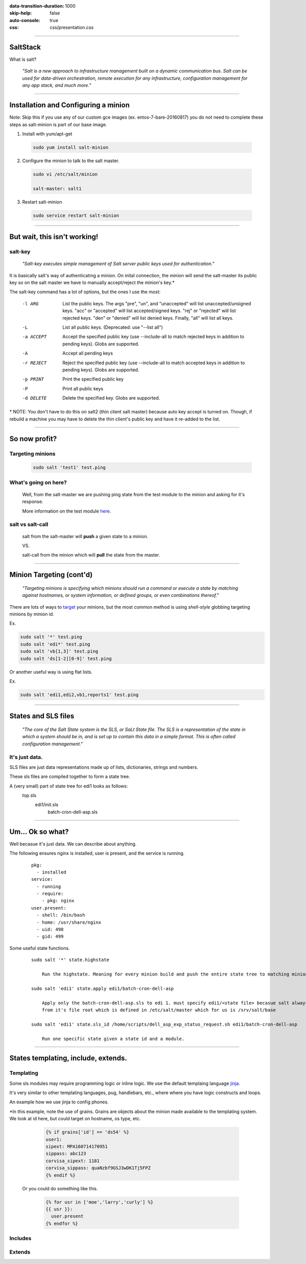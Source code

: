 :data-transition-duration: 1000
:skip-help: false
:auto-console: true
:css: css/presentation.css

.. title: SaltStack

----

SaltStack
=======================

What is salt?

  *"Salt is a new approach to infrastructure management built on a dynamic communication bus.
  Salt can be used for data-driven orchestration, remote execution for any infrastructure,
  configuration management for any app stack, and much more."*

----

Installation and Configuring a minion
=====================================

Note: Skip this if you use any of our custom gce images (ex. entos-7-bare-20160817) you do not need to complete these
steps as salt-minion is part of our base image.

1. Install with yum/apt-get

  .. code:: bash

    sudo yum install salt-minion

2. Configure the minion to talk to the salt master.

  .. code:: bash

    sudo vi /etc/salt/minion

    salt-master: salt1

3. Restart salt-minion

  .. code:: bash

    sudo service restart salt-minion

----

But wait, this isn't working!
=============================
salt-key
--------
  *"Salt-key executes simple management of Salt server public keys used for authentication."*

It is basically salt's way of authenticating a minion. On inital connection, the minion will send the salt-master its
public key so on the salt master we have to manually accept/reject the minion's key.\*

The salt-key command has a lot of options, but the ones I use the most:

    -l ARG              List the public keys. The args "pre", "un", and
                        "unaccepted" will list unaccepted/unsigned keys. "acc"
                        or "accepted" will list accepted/signed keys. "rej" or
                        "rejected" will list rejected keys. "den" or "denied"
                        will list denied keys. Finally, "all" will list all
                        keys.
    -L                  List all public keys. (Deprecated: use "--list all")
    -a ACCEPT           Accept the specified public key (use --include-all to
                        match rejected keys in addition to pending keys).
                        Globs are supported.
    -A                  Accept all pending keys
    -r REJECT           Reject the specified public key (use --include-all to
                        match accepted keys in addition to pending keys).
                        Globs are supported.
    -p PRINT            Print the specified public key
    -P                  Print all public keys
    -d DELETE           Delete the specified key. Globs are supported.


\* NOTE: You don't have to do this on salt2 (thin client salt master) because auto key accept is turned on. Though, if
rebuild a machine you may have to delete the thin client's public key and have it re-added to the list.

----

So now profit?
==============

Targeting minions
-----------------

  .. code:: bash

    sudo salt 'test1' test.ping

What's going on here?
---------------------
    Well, from the salt-master we are pushing ping state from the test module to the minion and asking for it's response.

    More information on the test module here_.

.. _here: https://docs.saltstack.com/en/latest/ref/modules/all/salt.modules.test.html

salt vs salt-call
-----------------
  salt from the salt-master will **push** a given state to a minion.

  VS.

  salt-call from the minion which will **pull** the state from the master.

----

Minion Targeting (cont'd)
=========================

  *"Targeting minions is specifying which minions should run a command or execute a state by matching against
  hostnames, or system information, or defined groups, or even combinations thereof."*


There are lots of ways to target_ your minions, but the most common method is using `shell-style`
globbing targeting minions by minion id.

.. _target: https://docs.saltstack.com/en/latest/topics/targeting/#advanced-targeting-methods


Ex.

.. code:: bash

  sudo salt '*' test.ping
  sudo salt 'edi*' test.ping
  sudo salt 'vb[1,3]' test.ping
  sudo salt 'ds[1-2][0-9]' test.ping

Or another useful way is using flat lists.

Ex.

.. code:: bash

  sudo salt 'edi1,edi2,vb1,reports1' test.ping

----

States and SLS files
====================

  *"The core of the Salt State system is the SLS, or SaLt State file. The SLS is a representation of the state in
  which a system should be in, and is set up to contain this data in a simple format. This is often called configuration
  management."*

It's just data.
---------------

SLS files are just data representations made up of lists, dictionaries, strings and numbers.

These sls files are compiled together to form a state tree.

A (very small) part of state tree for edi1 looks as follows:
  top.sls
    edi1/init.sls
        batch-cron-dell-asp.sls

----

Um... Ok so what?
=================

Well becasue it's just data. We can describe about anything.

The following ensures nginx is installed, user is present, and the service is running.

  ::

    pkg:
      - installed
    service:
      - running
      - require:
        - pkg: nginx
    user.present:
      - shell: /bin/bash
      - home: /usr/share/nginx
      - uid: 498
      - gid: 499

Some useful state functions.

  ::

    sudo salt '*' state.highstate

        Run the highstate. Meaning for every minion build and push the entire state tree to matching minions.

    sudo salt 'edi1' state.apply edi1/batch-cron-dell-asp

        Apply only the batch-cron-dell-asp.sls to edi 1. must specify edi1/<state file> becasue salt always starts
        from it's file root which is defined in /etc/salt/master which for us is /srv/salt/base

    sudo salt 'edi1' state.sls_id /home/scripts/dell_asp_exp_status_request.sh edi1/batch-cron-dell-asp

        Run one specific state given a state id and a module.

----

States templating, include, extends.
====================================

Templating
----------

Some sls modules may require programming logic or inline logic. We use the default templaing language jinja_.

.. _jinja: http://jinja.pocoo.org/docs/2.9/

It's very similar to other templating languages, pug, handlebars, etc., where where you have logic constructs and loops.

An example how we use jinja to config phones.

\*In this example, note the use of grains. Grains are objects about the
minion made available to the templating system. We look at id here, but could target on hostname, os type, etc.

    .. code:: yaml

        {% if grains['id'] == 'ds54' %}
        user1:
        sipext: MPA160714170951
        sippass: abc123
        corvisa_sipext: 1181
        corvisa_sippass: quaNzbf9GSJ3wDK1Tj5FPZ
        {% endif %}

  Or you could do something like this.

    .. code:: yaml

        {% for usr in ['moe','larry','curly'] %}
        {{ usr }}:
          user.present
        {% endfor %}


Includes
--------


Extends
-------
